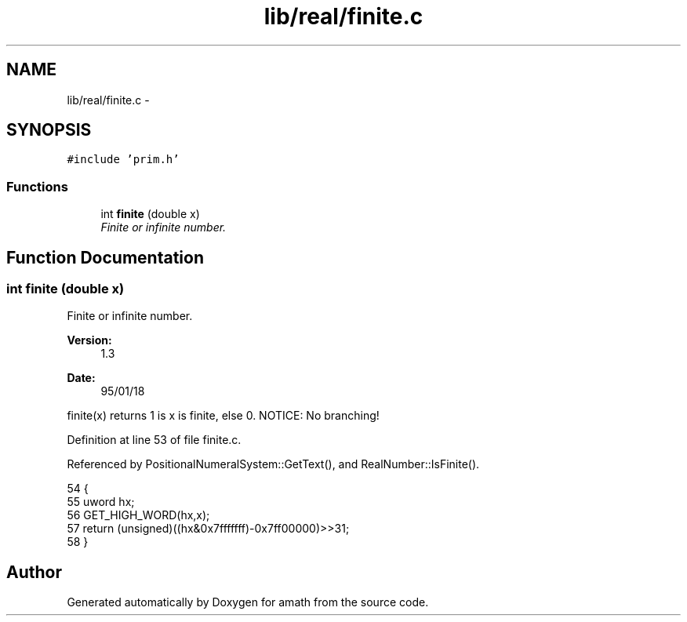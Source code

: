 .TH "lib/real/finite.c" 3 "Sun Jan 22 2017" "Version 1.6.1" "amath" \" -*- nroff -*-
.ad l
.nh
.SH NAME
lib/real/finite.c \- 
.SH SYNOPSIS
.br
.PP
\fC#include 'prim\&.h'\fP
.br

.SS "Functions"

.in +1c
.ti -1c
.RI "int \fBfinite\fP (double x)"
.br
.RI "\fIFinite or infinite number\&. \fP"
.in -1c
.SH "Function Documentation"
.PP 
.SS "int finite (double x)"

.PP
Finite or infinite number\&. 
.PP
\fBVersion:\fP
.RS 4
1\&.3 
.RE
.PP
\fBDate:\fP
.RS 4
95/01/18
.RE
.PP
finite(x) returns 1 is x is finite, else 0\&. NOTICE: No branching! 
.PP
Definition at line 53 of file finite\&.c\&.
.PP
Referenced by PositionalNumeralSystem::GetText(), and RealNumber::IsFinite()\&.
.PP
.nf
54 {
55     uword hx;
56     GET_HIGH_WORD(hx,x);
57     return (unsigned)((hx&0x7fffffff)-0x7ff00000)>>31;
58 }
.fi
.SH "Author"
.PP 
Generated automatically by Doxygen for amath from the source code\&.
